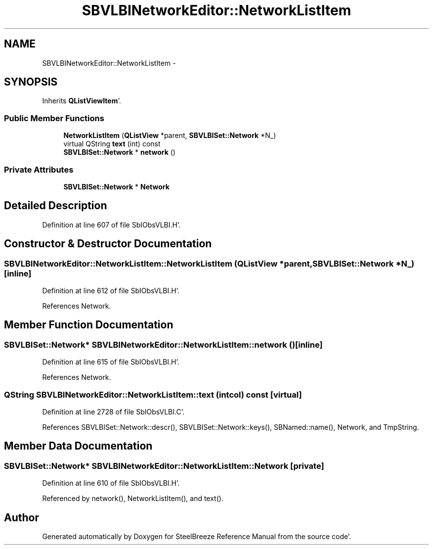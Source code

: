 .TH "SBVLBINetworkEditor::NetworkListItem" 3 "Mon May 14 2012" "Version 2.0.2" "SteelBreeze Reference Manual" \" -*- nroff -*-
.ad l
.nh
.SH NAME
SBVLBINetworkEditor::NetworkListItem \- 
.SH SYNOPSIS
.br
.PP
.PP
Inherits \fBQListViewItem\fP'\&.
.SS "Public Member Functions"

.in +1c
.ti -1c
.RI "\fBNetworkListItem\fP (\fBQListView\fP *parent, \fBSBVLBISet::Network\fP *N_)"
.br
.ti -1c
.RI "virtual QString \fBtext\fP (int) const "
.br
.ti -1c
.RI "\fBSBVLBISet::Network\fP * \fBnetwork\fP ()"
.br
.in -1c
.SS "Private Attributes"

.in +1c
.ti -1c
.RI "\fBSBVLBISet::Network\fP * \fBNetwork\fP"
.br
.in -1c
.SH "Detailed Description"
.PP 
Definition at line 607 of file SbIObsVLBI\&.H'\&.
.SH "Constructor & Destructor Documentation"
.PP 
.SS "SBVLBINetworkEditor::NetworkListItem::NetworkListItem (\fBQListView\fP *parent, \fBSBVLBISet::Network\fP *N_)\fC [inline]\fP"
.PP
Definition at line 612 of file SbIObsVLBI\&.H'\&.
.PP
References Network\&.
.SH "Member Function Documentation"
.PP 
.SS "\fBSBVLBISet::Network\fP* SBVLBINetworkEditor::NetworkListItem::network ()\fC [inline]\fP"
.PP
Definition at line 615 of file SbIObsVLBI\&.H'\&.
.PP
References Network\&.
.SS "QString SBVLBINetworkEditor::NetworkListItem::text (intcol) const\fC [virtual]\fP"
.PP
Definition at line 2728 of file SbIObsVLBI\&.C'\&.
.PP
References SBVLBISet::Network::descr(), SBVLBISet::Network::keys(), SBNamed::name(), Network, and TmpString\&.
.SH "Member Data Documentation"
.PP 
.SS "\fBSBVLBISet::Network\fP* \fBSBVLBINetworkEditor::NetworkListItem::Network\fP\fC [private]\fP"
.PP
Definition at line 610 of file SbIObsVLBI\&.H'\&.
.PP
Referenced by network(), NetworkListItem(), and text()\&.

.SH "Author"
.PP 
Generated automatically by Doxygen for SteelBreeze Reference Manual from the source code'\&.
